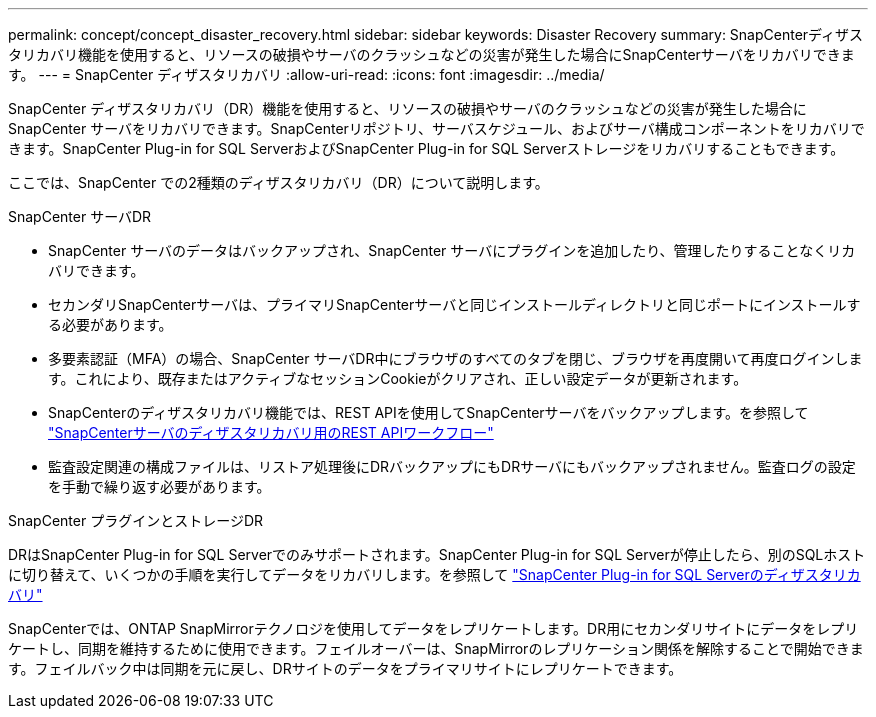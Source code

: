 ---
permalink: concept/concept_disaster_recovery.html 
sidebar: sidebar 
keywords: Disaster Recovery 
summary: SnapCenterディザスタリカバリ機能を使用すると、リソースの破損やサーバのクラッシュなどの災害が発生した場合にSnapCenterサーバをリカバリできます。 
---
= SnapCenter ディザスタリカバリ
:allow-uri-read: 
:icons: font
:imagesdir: ../media/


[role="lead"]
SnapCenter ディザスタリカバリ（DR）機能を使用すると、リソースの破損やサーバのクラッシュなどの災害が発生した場合にSnapCenter サーバをリカバリできます。SnapCenterリポジトリ、サーバスケジュール、およびサーバ構成コンポーネントをリカバリできます。SnapCenter Plug-in for SQL ServerおよびSnapCenter Plug-in for SQL Serverストレージをリカバリすることもできます。

ここでは、SnapCenter での2種類のディザスタリカバリ（DR）について説明します。

.SnapCenter サーバDR
* SnapCenter サーバのデータはバックアップされ、SnapCenter サーバにプラグインを追加したり、管理したりすることなくリカバリできます。
* セカンダリSnapCenterサーバは、プライマリSnapCenterサーバと同じインストールディレクトリと同じポートにインストールする必要があります。
* 多要素認証（MFA）の場合、SnapCenter サーバDR中にブラウザのすべてのタブを閉じ、ブラウザを再度開いて再度ログインします。これにより、既存またはアクティブなセッションCookieがクリアされ、正しい設定データが更新されます。
* SnapCenterのディザスタリカバリ機能では、REST APIを使用してSnapCenterサーバをバックアップします。を参照して link:../tech-refresh/task_tech_refresh_server_host.html["SnapCenterサーバのディザスタリカバリ用のREST APIワークフロー"]
* 監査設定関連の構成ファイルは、リストア処理後にDRバックアップにもDRサーバにもバックアップされません。監査ログの設定を手動で繰り返す必要があります。


.SnapCenter プラグインとストレージDR
DRはSnapCenter Plug-in for SQL Serverでのみサポートされます。SnapCenter Plug-in for SQL Serverが停止したら、別のSQLホストに切り替えて、いくつかの手順を実行してデータをリカバリします。を参照して link:../protect-scsql/task_disaster_recovery_scsql.html["SnapCenter Plug-in for SQL Serverのディザスタリカバリ"]

SnapCenterでは、ONTAP SnapMirrorテクノロジを使用してデータをレプリケートします。DR用にセカンダリサイトにデータをレプリケートし、同期を維持するために使用できます。フェイルオーバーは、SnapMirrorのレプリケーション関係を解除することで開始できます。フェイルバック中は同期を元に戻し、DRサイトのデータをプライマリサイトにレプリケートできます。

